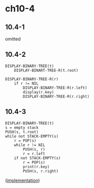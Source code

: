 * ch10-4
** 10.4-1
   omitted
** 10.4-2
   #+BEGIN_SRC
   DISPLAY-BINARY-TREE(t)
       DISPLAY-BINART-TREE-R(t.root)
   #+END_SRC
   #+BEGIN_SRC
   DISPLAY-BINARY-TREE-R(r)
       if r != NIL
           DISPLAY-BINARY-TREE-R(r.left)
           display(r.key)
           DISPLAY-BINARY-TREE-R(r.right)
   #+END_SRC
** 10.4-3
   #+BEGIN_SRC
   DISPLAY-BINARY-TREE(t)
   s = empty stack
   PUSH(s, t.root)
   while not STACK-EMPTY(s)
       r = POP(s)
       while r != NIL
           PUSH(s, r)
           r = r.left
       if not STACK-EMPTY(s)
           r = POP(s)
           print(r.key)
           PUSH(s, r.right)
   #+END_SRC

   ([[../codes/binary_tree.py][implementation]])
